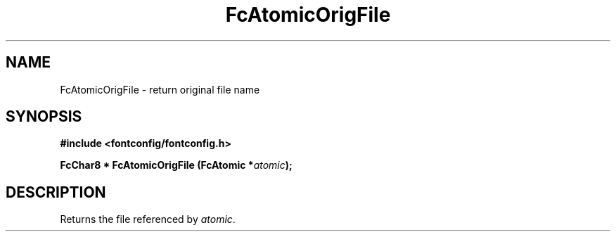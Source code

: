.\" auto-generated by docbook2man-spec from docbook-utils package
.TH "FcAtomicOrigFile" "3" "14 12月 2017" "Fontconfig 2.12.91" ""
.SH NAME
FcAtomicOrigFile \- return original file name
.SH SYNOPSIS
.nf
\fB#include <fontconfig/fontconfig.h>
.sp
FcChar8 * FcAtomicOrigFile (FcAtomic *\fIatomic\fB);
.fi\fR
.SH "DESCRIPTION"
.PP
Returns the file referenced by \fIatomic\fR\&.

